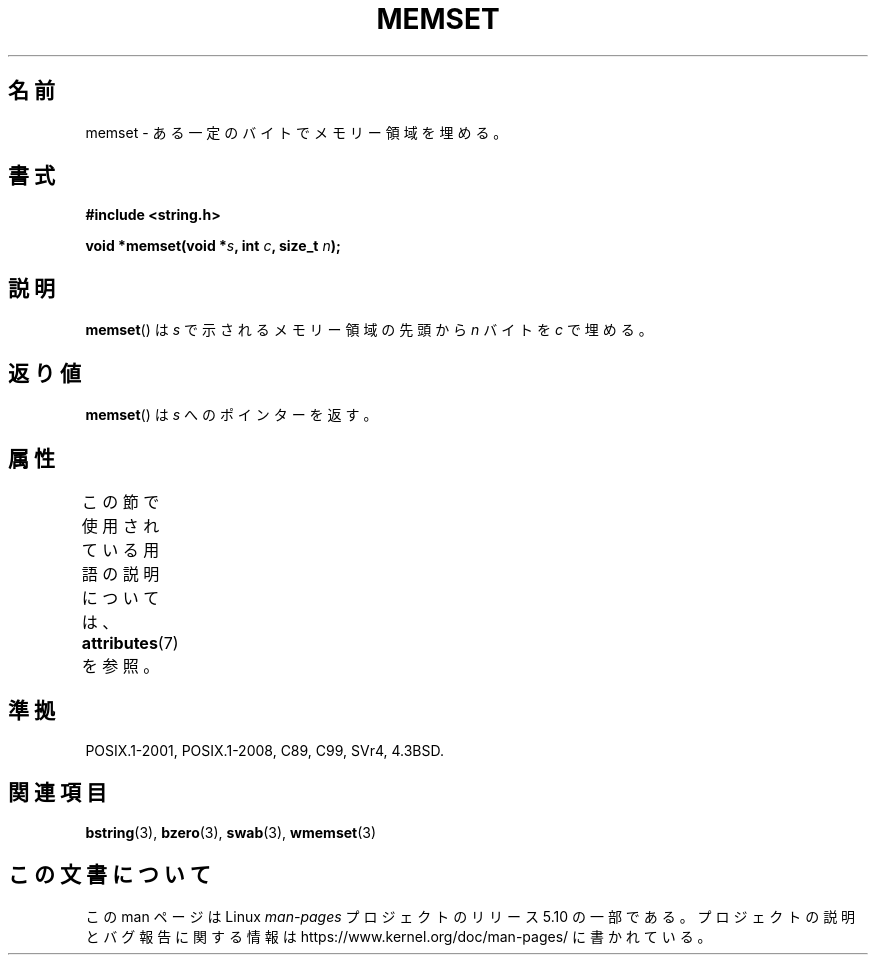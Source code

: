 .\" Copyright 1993 David Metcalfe (david@prism.demon.co.uk)
.\"
.\" %%%LICENSE_START(VERBATIM)
.\" Permission is granted to make and distribute verbatim copies of this
.\" manual provided the copyright notice and this permission notice are
.\" preserved on all copies.
.\"
.\" Permission is granted to copy and distribute modified versions of this
.\" manual under the conditions for verbatim copying, provided that the
.\" entire resulting derived work is distributed under the terms of a
.\" permission notice identical to this one.
.\"
.\" Since the Linux kernel and libraries are constantly changing, this
.\" manual page may be incorrect or out-of-date.  The author(s) assume no
.\" responsibility for errors or omissions, or for damages resulting from
.\" the use of the information contained herein.  The author(s) may not
.\" have taken the same level of care in the production of this manual,
.\" which is licensed free of charge, as they might when working
.\" professionally.
.\"
.\" Formatted or processed versions of this manual, if unaccompanied by
.\" the source, must acknowledge the copyright and authors of this work.
.\" %%%LICENSE_END
.\"
.\" References consulted:
.\"     Linux libc source code
.\"     Lewine's _POSIX Programmer's Guide_ (O'Reilly & Associates, 1991)
.\"     386BSD man pages
.\" Modified Sat Jul 24 18:49:23 1993 by Rik Faith (faith@cs.unc.edu)
.\"*******************************************************************
.\"
.\" This file was generated with po4a. Translate the source file.
.\"
.\"*******************************************************************
.\"
.\" Japanese Version Copyright (c) 1997 Ueyama Rui
.\"         all rights reserved.
.\" Translated Tue Feb 21 0:51:30 JST 1997
.\"         by Ueyama Rui <ueyama@campusnet.or.jp>
.\"
.TH MEMSET 3 2017\-03\-13 GNU "Linux Programmer's Manual"
.SH 名前
memset \- ある一定のバイトでメモリー領域を埋める。
.SH 書式
.nf
\fB#include <string.h>\fP
.PP
\fBvoid *memset(void *\fP\fIs\fP\fB, int \fP\fIc\fP\fB, size_t \fP\fIn\fP\fB);\fP
.fi
.SH 説明
\fBmemset\fP()  は \fIs\fP で示されるメモリー領域の先頭から \fIn\fP バイトを \fIc\fP で埋める。
.SH 返り値
\fBmemset\fP()  は \fIs\fP へのポインターを返す。
.SH 属性
この節で使用されている用語の説明については、 \fBattributes\fP(7) を参照。
.TS
allbox;
lb lb lb
l l l.
インターフェース	属性	値
T{
\fBmemset\fP()
T}	Thread safety	MT\-Safe
.TE
.SH 準拠
POSIX.1\-2001, POSIX.1\-2008, C89, C99, SVr4, 4.3BSD.
.SH 関連項目
\fBbstring\fP(3), \fBbzero\fP(3), \fBswab\fP(3), \fBwmemset\fP(3)
.SH この文書について
この man ページは Linux \fIman\-pages\fP プロジェクトのリリース 5.10 の一部である。プロジェクトの説明とバグ報告に関する情報は
\%https://www.kernel.org/doc/man\-pages/ に書かれている。
